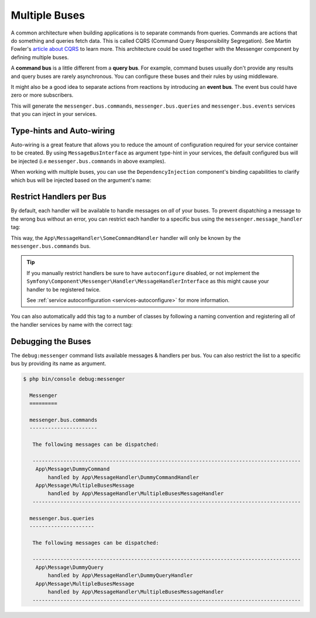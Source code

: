 .. index::
    single: Messenger; Multiple buses

Multiple Buses
==============

A common architecture when building applications is to separate commands from
queries. Commands are actions that do something and queries fetch data. This
is called CQRS (Command Query Responsibility Segregation). See Martin Fowler's
`article about CQRS`_ to learn more. This architecture could be used together
with the Messenger component by defining multiple buses.

A **command bus** is a little different from a **query bus**. For example, command
buses usually don't provide any results and query buses are rarely asynchronous.
You can configure these buses and their rules by using middleware.

It might also be a good idea to separate actions from reactions by introducing
an **event bus**. The event bus could have zero or more subscribers.

.. configuration-block::

    .. code-block:: yaml

        framework:
            messenger:
                # The bus that is going to be injected when injecting MessageBusInterface
                default_bus: messenger.bus.commands
                buses:
                    messenger.bus.commands:
                        middleware:
                            - validation
                            - doctrine_transaction
                    messenger.bus.queries:
                        middleware:
                            - validation
                    messenger.bus.events:
                        default_middleware: allow_no_handlers
                        middleware:
                            - validation

    .. code-block:: xml

        <!-- config/packages/messenger.xml -->
        <?xml version="1.0" encoding="UTF-8" ?>
        <container xmlns="http://symfony.com/schema/dic/services"
            xmlns:xsi="http://www.w3.org/2001/XMLSchema-instance"
            xmlns:framework="http://symfony.com/schema/dic/symfony"
            xsi:schemaLocation="http://symfony.com/schema/dic/services
                https://symfony.com/schema/dic/services/services-1.0.xsd
                http://symfony.com/schema/dic/symfony
                https://symfony.com/schema/dic/symfony/symfony-1.0.xsd">

            <framework:config>
                <!-- The bus that is going to be injected when injecting MessageBusInterface -->
                <framework:messenger default-bus="messenger.bus.commands">
                    <framework:bus name="messenger.bus.commands">
                        <framework:middleware id="validation"/>
                        <framework:middleware id="doctrine_transaction"/>
                    <framework:bus>
                    <framework:bus name="messenger.bus.queries">
                        <framework:middleware id="validation"/>
                    <framework:bus>
                    <framework:bus name="messenger.bus.events" default-middleware="allow_no_handlers">
                        <framework:middleware id="validation"/>
                    <framework:bus>
                </framework:messenger>
            </framework:config>
        </container>

    .. code-block:: php

        // config/packages/messenger.php
        $container->loadFromExtension('framework', [
            'messenger' => [
                // The bus that is going to be injected when injecting MessageBusInterface
                'default_bus' => 'messenger.bus.commands',
                'buses' => [
                    'messenger.bus.commands' => [
                        'middleware' => [
                            'validation',
                            'doctrine_transaction',
                        ],
                    ],
                    'messenger.bus.queries' => [
                        'middleware' => [
                            'validation',
                        ],
                    ],
                    'messenger.bus.events' => [
                        'default_middleware' => 'allow_no_handlers',
                        'middleware' => [
                            'validation',
                        ],
                    ],
                ],
            ],
        ]);

This will generate the ``messenger.bus.commands``, ``messenger.bus.queries``
and ``messenger.bus.events`` services that you can inject in your services.

Type-hints and Auto-wiring
--------------------------

Auto-wiring is a great feature that allows you to reduce the amount of configuration
required for your service container to be created. By using ``MessageBusInterface``
as argument type-hint in your services, the default configured bus will be injected
(i.e ``messenger.bus.commands`` in above examples).

When working with multiple buses, you can use the ``DependencyInjection`` component's
binding capabilities to clarify which bus will be injected based on the argument's name:

.. configuration-block::

    .. code-block:: yaml

        # config/services.yaml
        services:
            _defaults:
                # ...

                bind:
                    $commandBus: '@messenger.bus.commands'
                    $queryBus: '@messenger.bus.queries'
                    $eventBus: '@messenger.bus.events'

    .. code-block:: xml

        <!-- config/services.xml -->
        <?xml version="1.0" encoding="UTF-8" ?>
        <container xmlns="http://symfony.com/schema/dic/services"
            xmlns:xsi="http://www.w3.org/2001/XMLSchema-instance"
            xsi:schemaLocation="http://symfony.com/schema/dic/services
                https://symfony.com/schema/dic/services/services-1.0.xsd">

            <services>
                <defaults>
                   <bind key="$commandBus" type="service" id="messenger.bus.commands"/>
                   <bind key="$queryBus" type="service" id="messenger.bus.queries"/>
                   <bind key="$eventBus" type="service" id="messenger.bus.events"/>
                </defaults>
            </services>
        </container>

    .. code-block:: php

        // config/services.php
        $container->bind('$commandBus', 'messenger.bus.commands');
        $container->bind('$queryBus', 'messenger.bus.queries');
        $container->bind('$eventBus', 'messenger.bus.events');

Restrict Handlers per Bus
-------------------------

By default, each handler will be available to handle messages on *all*
of your buses. To prevent dispatching a message to the wrong bus without an error,
you can restrict each handler to a specific bus using the ``messenger.message_handler`` tag:

.. configuration-block::

    .. code-block:: yaml

        # config/services.yaml
        services:
            App\MessageHandler\SomeCommandHandler:
                tags: [{ name: messenger.message_handler, bus: messenger.bus.commands }]

    .. code-block:: xml

        <!-- config/services.xml -->
        <?xml version="1.0" encoding="UTF-8" ?>
        <container xmlns="http://symfony.com/schema/dic/services"
            xmlns:xsi="http://www.w3.org/2001/XMLSchema-instance"
            xsi:schemaLocation="http://symfony.com/schema/dic/services
                https://symfony.com/schema/dic/services/services-1.0.xsd">

            <services>
                <service id="App\MessageHandler\SomeCommandHandler">
                    <tag name="messenger.message_handler" bus="messenger.bus.commands"/>
                </service>
            </services>
        </container>

    .. code-block:: php

        // config/services.php
        $container->services()
            ->set(App\MessageHandler\SomeCommandHandler::class)
            ->tag('messenger.message_handler', ['bus' => 'messenger.bus.commands']);

This way, the ``App\MessageHandler\SomeCommandHandler`` handler will only be
known by the ``messenger.bus.commands`` bus.

.. tip::

    If you manually restrict handlers be sure to have ``autoconfigure`` disabled,
    or not implement the ``Symfony\Component\Messenger\Handler\MessageHandlerInterface``
    as this might cause your handler to be registered twice.

    See :ref:`service autoconfiguration <services-autoconfigure>` for more information.

You can also automatically add this tag to a number of classes by following
a naming convention and registering all of the handler services by name with
the correct tag:

.. configuration-block::

    .. code-block:: yaml

        # config/services.yaml

        # put this after the `App\` line that registers all your services
        command_handlers:
            namespace: App\MessageHandler\
            resource: '%kernel.project_dir%/src/MessageHandler/*CommandHandler.php'
            tags:
                - { name: messenger.message_handler, bus: messenger.bus.commands }

        query_handlers:
            namespace: App\MessageHandler\
            resource: '%kernel.project_dir%/src/MessageHandler/*QueryHandler.php'
            tags:
                - { name: messenger.message_handler, bus: messenger.bus.queries }

    .. code-block:: xml

        <!-- config/services.xml -->
        <?xml version="1.0" encoding="UTF-8" ?>
        <container xmlns="http://symfony.com/schema/dic/services"
            xmlns:xsi="http://www.w3.org/2001/XMLSchema-instance"
            xsi:schemaLocation="http://symfony.com/schema/dic/services
                https://symfony.com/schema/dic/services/services-1.0.xsd">

            <services>
                <!-- command handlers -->
                <prototype namespace="App\MessageHandler\" resource="%kernel.project_dir%/src/MessageHandler/*CommandHandler.php">
                    <tag name="messenger.message_handler" bus="messenger.bus.commands"/>
                </service>
                <!-- query handlers -->
                <prototype namespace="App\MessageHandler\" resource="%kernel.project_dir%/src/MessageHandler/*QueryHandler.php">
                    <tag name="messenger.message_handler" bus="messenger.bus.queries"/>
                </service>
            </services>
        </container>

    .. code-block:: php

        // config/services.php

        // Command handlers
        $container->services()
            ->load('App\MessageHandler\\', '%kernel.project_dir%/src/MessageHandler/*CommandHandler.php')
            ->tag('messenger.message_handler', ['bus' => 'messenger.bus.commands']);

        // Query handlers
        $container->services()
            ->load('App\MessageHandler\\', '%kernel.project_dir%/src/MessageHandler/*QueryHandler.php')
            ->tag('messenger.message_handler', ['bus' => 'messenger.bus.queries']);

Debugging the Buses
-------------------

The ``debug:messenger`` command lists available messages & handlers per bus.
You can also restrict the list to a specific bus by providing its name as argument.

.. code-block:: terminal

    $ php bin/console debug:messenger

      Messenger
      =========

      messenger.bus.commands
      ----------------------

       The following messages can be dispatched:

       ---------------------------------------------------------------------------------------
        App\Message\DummyCommand
            handled by App\MessageHandler\DummyCommandHandler
        App\Message\MultipleBusesMessage
            handled by App\MessageHandler\MultipleBusesMessageHandler
       ---------------------------------------------------------------------------------------

      messenger.bus.queries
      ---------------------

       The following messages can be dispatched:

       ---------------------------------------------------------------------------------------
        App\Message\DummyQuery
            handled by App\MessageHandler\DummyQueryHandler
        App\Message\MultipleBusesMessage
            handled by App\MessageHandler\MultipleBusesMessageHandler
       ---------------------------------------------------------------------------------------

.. _article about CQRS: https://martinfowler.com/bliki/CQRS.html
